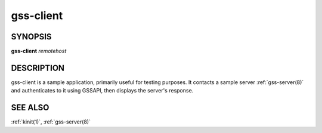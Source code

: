 .. _gss-client(1):

gss-client
==========

SYNOPSIS
--------

**gss-client** *remotehost*


DESCRIPTION
-----------

gss-client is a sample application, primarily useful for testing
purposes.  It contacts a sample server :ref:`gss-server(8)` and
authenticates to it using GSSAPI, then displays the server's
response.


SEE ALSO
--------

:ref:`kinit(1)`, :ref:`gss-server(8)`

